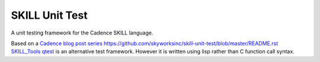 SKILL Unit Test
===============

A unit testing framework for the Cadence SKILL language.

Based on a `Cadence blog post series <https://community.cadence.com/cadence_blogs_8/b/cic/posts/skill-for-the-skilled-simple-testing-macros>`_
https://github.com/skyworksinc/skill-unit-test/blob/master/README.rst
`SKILL_Tools qtest <https://github.com/MatthewLoveQUB/SKILL_Tools>`_ is an alternative test framework.  However it is written using lisp rather than C function call syntax.
